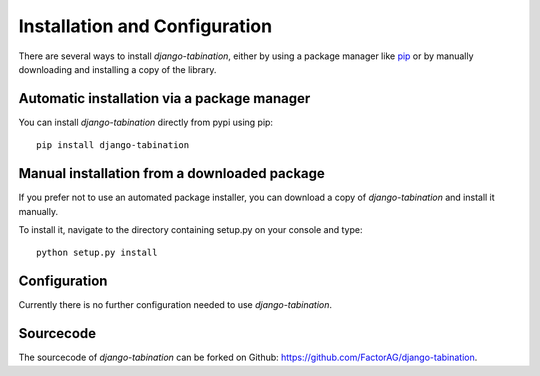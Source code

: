 Installation and Configuration
==============================

There are several ways to install *django-tabination*, either by using a package
manager like `pip <http://pip.openplans.org/>`_ or by manually downloading and
installing a copy of the library.

Automatic installation via a package manager
--------------------------------------------

You can install *django-tabination* directly from pypi using pip::

    pip install django-tabination


Manual installation from a downloaded package
---------------------------------------------

If you prefer not to use an automated package installer, you can download a
copy of *django-tabination* and install it manually.

To install it, navigate to the directory containing setup.py on your console
and type::

    python setup.py install


Configuration
-------------

Currently there is no further configuration needed to use *django-tabination*.

..
    To enable *django-tabination*, add ``tabination`` it to the ``INSTALLED_APPS`` setting of
    your project.

    Your Django settings file might look like this::

        INSTALLED_APPS = (
            'django.contrib.auth',
            'django.contrib.sites',
            'tabination',
            # other apps...
        )


Sourcecode
----------

The sourcecode of *django-tabination* can be forked on Github: https://github.com/FactorAG/django-tabination.

